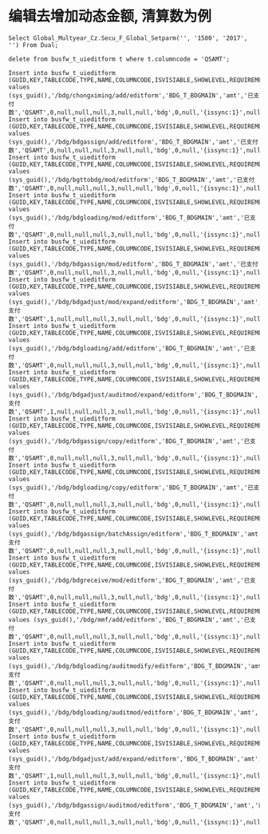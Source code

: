 * 编辑去增加动态金额, 清算数为例
#+BEGIN_EXAMPLE
Select Global_Multyear_Cz.Secu_F_Global_Setparm('', '1500', '2017', '') From Dual; 

delete from busfw_t_uieditform t where t.columncode = 'QSAMT';

Insert into busfw_t_uieditform (GUID,KEY,TABLECODE,TYPE,NAME,COLUMNCODE,ISVISIABLE,SHOWLEVEL,REQUIREMENT,DEFAULTVALUE,ORDERNUM,COLSPANNUM,TEXTAREAROWS,APPID,ISEDIT,LEVELCONTROL,CONFIG,FROMSOURCE,BOTTOMCONTRL,SETVALUE) values (sys_guid(),'/bdg/chongximing/add/editform','BDG_T_BDGMAIN','amt','已支付数','QSAMT',0,null,null,null,3,null,null,'bdg',0,null,'{issync:1}',null,null,null);
Insert into busfw_t_uieditform (GUID,KEY,TABLECODE,TYPE,NAME,COLUMNCODE,ISVISIABLE,SHOWLEVEL,REQUIREMENT,DEFAULTVALUE,ORDERNUM,COLSPANNUM,TEXTAREAROWS,APPID,ISEDIT,LEVELCONTROL,CONFIG,FROMSOURCE,BOTTOMCONTRL,SETVALUE) values (sys_guid(),'/bdg/bdgassign/add/editform','BDG_T_BDGMAIN','amt','已支付数','QSAMT',0,null,null,null,3,null,null,'bdg',0,null,'{issync:1}',null,null,null);
Insert into busfw_t_uieditform (GUID,KEY,TABLECODE,TYPE,NAME,COLUMNCODE,ISVISIABLE,SHOWLEVEL,REQUIREMENT,DEFAULTVALUE,ORDERNUM,COLSPANNUM,TEXTAREAROWS,APPID,ISEDIT,LEVELCONTROL,CONFIG,FROMSOURCE,BOTTOMCONTRL,SETVALUE) values (sys_guid(),'/bdg/bgttobdg/mod/editform','BDG_T_BDGMAIN','amt','已支付数','QSAMT',0,null,null,null,3,null,null,'bdg',0,null,'{issync:1}',null,null,null);
Insert into busfw_t_uieditform (GUID,KEY,TABLECODE,TYPE,NAME,COLUMNCODE,ISVISIABLE,SHOWLEVEL,REQUIREMENT,DEFAULTVALUE,ORDERNUM,COLSPANNUM,TEXTAREAROWS,APPID,ISEDIT,LEVELCONTROL,CONFIG,FROMSOURCE,BOTTOMCONTRL,SETVALUE) values (sys_guid(),'/bdg/bdgloading/mod/editform','BDG_T_BDGMAIN','amt','已支付数','QSAMT',0,null,null,null,3,null,null,'bdg',0,null,'{issync:1}',null,null,null);
Insert into busfw_t_uieditform (GUID,KEY,TABLECODE,TYPE,NAME,COLUMNCODE,ISVISIABLE,SHOWLEVEL,REQUIREMENT,DEFAULTVALUE,ORDERNUM,COLSPANNUM,TEXTAREAROWS,APPID,ISEDIT,LEVELCONTROL,CONFIG,FROMSOURCE,BOTTOMCONTRL,SETVALUE) values (sys_guid(),'/bdg/bdgassign/mod/editform','BDG_T_BDGMAIN','amt','已支付数','QSAMT',0,null,null,null,3,null,null,'bdg',0,null,'{issync:1}',null,null,null);
Insert into busfw_t_uieditform (GUID,KEY,TABLECODE,TYPE,NAME,COLUMNCODE,ISVISIABLE,SHOWLEVEL,REQUIREMENT,DEFAULTVALUE,ORDERNUM,COLSPANNUM,TEXTAREAROWS,APPID,ISEDIT,LEVELCONTROL,CONFIG,FROMSOURCE,BOTTOMCONTRL,SETVALUE) values (sys_guid(),'/bdg/bdgadjust/mod/expand/editform','BDG_T_BDGMAIN','amt','已支付数','QSAMT',1,null,null,null,3,null,null,'bdg',0,null,'{issync:1}',null,null,null);
Insert into busfw_t_uieditform (GUID,KEY,TABLECODE,TYPE,NAME,COLUMNCODE,ISVISIABLE,SHOWLEVEL,REQUIREMENT,DEFAULTVALUE,ORDERNUM,COLSPANNUM,TEXTAREAROWS,APPID,ISEDIT,LEVELCONTROL,CONFIG,FROMSOURCE,BOTTOMCONTRL,SETVALUE) values (sys_guid(),'/bdg/bdgloading/add/editform','BDG_T_BDGMAIN','amt','已支付数','QSAMT',0,null,null,null,3,null,null,'bdg',0,null,'{issync:1}',null,null,null);
Insert into busfw_t_uieditform (GUID,KEY,TABLECODE,TYPE,NAME,COLUMNCODE,ISVISIABLE,SHOWLEVEL,REQUIREMENT,DEFAULTVALUE,ORDERNUM,COLSPANNUM,TEXTAREAROWS,APPID,ISEDIT,LEVELCONTROL,CONFIG,FROMSOURCE,BOTTOMCONTRL,SETVALUE) values (sys_guid(),'/bdg/bdgadjust/auditmod/expand/editform','BDG_T_BDGMAIN','amt','已支付数','QSAMT',1,null,null,null,3,null,null,'bdg',0,null,'{issync:1}',null,null,null);
Insert into busfw_t_uieditform (GUID,KEY,TABLECODE,TYPE,NAME,COLUMNCODE,ISVISIABLE,SHOWLEVEL,REQUIREMENT,DEFAULTVALUE,ORDERNUM,COLSPANNUM,TEXTAREAROWS,APPID,ISEDIT,LEVELCONTROL,CONFIG,FROMSOURCE,BOTTOMCONTRL,SETVALUE) values (sys_guid(),'/bdg/bdgassign/copy/editform','BDG_T_BDGMAIN','amt','已支付数','QSAMT',0,null,null,null,3,null,null,'bdg',0,null,'{issync:1}',null,null,null);
Insert into busfw_t_uieditform (GUID,KEY,TABLECODE,TYPE,NAME,COLUMNCODE,ISVISIABLE,SHOWLEVEL,REQUIREMENT,DEFAULTVALUE,ORDERNUM,COLSPANNUM,TEXTAREAROWS,APPID,ISEDIT,LEVELCONTROL,CONFIG,FROMSOURCE,BOTTOMCONTRL,SETVALUE) values (sys_guid(),'/bdg/bdgloading/copy/editform','BDG_T_BDGMAIN','amt','已支付数','QSAMT',0,null,null,null,3,null,null,'bdg',0,null,'{issync:1}',null,null,null);
Insert into busfw_t_uieditform (GUID,KEY,TABLECODE,TYPE,NAME,COLUMNCODE,ISVISIABLE,SHOWLEVEL,REQUIREMENT,DEFAULTVALUE,ORDERNUM,COLSPANNUM,TEXTAREAROWS,APPID,ISEDIT,LEVELCONTROL,CONFIG,FROMSOURCE,BOTTOMCONTRL,SETVALUE) values (sys_guid(),'/bdg/bdgassign/batchAssign/editform','BDG_T_BDGMAIN','amt','已支付数','QSAMT',0,null,null,null,3,null,null,'bdg',0,null,'{issync:1}',null,null,null);
Insert into busfw_t_uieditform (GUID,KEY,TABLECODE,TYPE,NAME,COLUMNCODE,ISVISIABLE,SHOWLEVEL,REQUIREMENT,DEFAULTVALUE,ORDERNUM,COLSPANNUM,TEXTAREAROWS,APPID,ISEDIT,LEVELCONTROL,CONFIG,FROMSOURCE,BOTTOMCONTRL,SETVALUE) values (sys_guid(),'/bdg/bdgreceive/mod/editform','BDG_T_BDGMAIN','amt','已支付数','QSAMT',0,null,null,null,3,null,null,'bdg',0,null,'{issync:1}',null,null,null);
Insert into busfw_t_uieditform (GUID,KEY,TABLECODE,TYPE,NAME,COLUMNCODE,ISVISIABLE,SHOWLEVEL,REQUIREMENT,DEFAULTVALUE,ORDERNUM,COLSPANNUM,TEXTAREAROWS,APPID,ISEDIT,LEVELCONTROL,CONFIG,FROMSOURCE,BOTTOMCONTRL,SETVALUE) values (sys_guid(),'/bdg/mmf/add/editform','BDG_T_BDGMAIN','amt','已支付数','QSAMT',0,null,null,null,3,null,null,'bdg',0,null,'{issync:1}',null,null,null);
Insert into busfw_t_uieditform (GUID,KEY,TABLECODE,TYPE,NAME,COLUMNCODE,ISVISIABLE,SHOWLEVEL,REQUIREMENT,DEFAULTVALUE,ORDERNUM,COLSPANNUM,TEXTAREAROWS,APPID,ISEDIT,LEVELCONTROL,CONFIG,FROMSOURCE,BOTTOMCONTRL,SETVALUE) values (sys_guid(),'/bdg/bdgloading/auditmodify/editform','BDG_T_BDGMAIN','amt','已支付数','QSAMT',0,null,null,null,3,null,null,'bdg',0,null,'{issync:1}',null,null,null);
Insert into busfw_t_uieditform (GUID,KEY,TABLECODE,TYPE,NAME,COLUMNCODE,ISVISIABLE,SHOWLEVEL,REQUIREMENT,DEFAULTVALUE,ORDERNUM,COLSPANNUM,TEXTAREAROWS,APPID,ISEDIT,LEVELCONTROL,CONFIG,FROMSOURCE,BOTTOMCONTRL,SETVALUE) values (sys_guid(),'/bdg/bdgloading/auditmod/editform','BDG_T_BDGMAIN','amt','已支付数','QSAMT',0,null,null,null,3,null,null,'bdg',0,null,'{issync:1}',null,null,null);
Insert into busfw_t_uieditform (GUID,KEY,TABLECODE,TYPE,NAME,COLUMNCODE,ISVISIABLE,SHOWLEVEL,REQUIREMENT,DEFAULTVALUE,ORDERNUM,COLSPANNUM,TEXTAREAROWS,APPID,ISEDIT,LEVELCONTROL,CONFIG,FROMSOURCE,BOTTOMCONTRL,SETVALUE) values (sys_guid(),'/bdg/bdgadjust/add/expand/editform','BDG_T_BDGMAIN','amt','已支付数','QSAMT',1,null,null,null,3,null,null,'bdg',0,null,'{issync:1}',null,null,null);
Insert into busfw_t_uieditform (GUID,KEY,TABLECODE,TYPE,NAME,COLUMNCODE,ISVISIABLE,SHOWLEVEL,REQUIREMENT,DEFAULTVALUE,ORDERNUM,COLSPANNUM,TEXTAREAROWS,APPID,ISEDIT,LEVELCONTROL,CONFIG,FROMSOURCE,BOTTOMCONTRL,SETVALUE) values (sys_guid(),'/bdg/bdgassign/auditmod/editform','BDG_T_BDGMAIN','amt','已支付数','QSAMT',0,null,null,null,3,null,null,'bdg',0,null,'{issync:1}',null,null,null);

#+END_EXAMPLE
